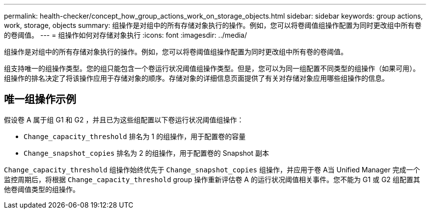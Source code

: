 ---
permalink: health-checker/concept_how_group_actions_work_on_storage_objects.html 
sidebar: sidebar 
keywords: group actions, work, storage, objects 
summary: 组操作是对组中的所有存储对象执行的操作。例如，您可以将卷阈值组操作配置为同时更改组中所有卷的卷阈值。 
---
= 组操作如何对存储对象执行
:icons: font
:imagesdir: ../media/


[role="lead"]
组操作是对组中的所有存储对象执行的操作。例如，您可以将卷阈值组操作配置为同时更改组中所有卷的卷阈值。

组支持唯一的组操作类型。您的组只能包含一个卷运行状况阈值组操作类型。但是，您可以为同一组配置不同类型的组操作（如果可用）。组操作的排名决定了将该操作应用于存储对象的顺序。存储对象的详细信息页面提供了有关对存储对象应用哪些组操作的信息。



== 唯一组操作示例

假设卷 A 属于组 G1 和 G2 ，并且已为这些组配置以下卷运行状况阈值组操作：

* `Change_capacity_threshold` 排名为 1 的组操作，用于配置卷的容量
* `Change_snapshot_copies` 排名为 2 的组操作，用于配置卷的 Snapshot 副本


`Change_capacity_threshold` 组操作始终优先于 `Change_snapshot_copies` 组操作，并应用于卷 A当 Unified Manager 完成一个监控周期后，将根据 `Change_capacity_threshold` group 操作重新评估卷 A 的运行状况阈值相关事件。您不能为 G1 或 G2 组配置其他卷阈值类型的组操作。

